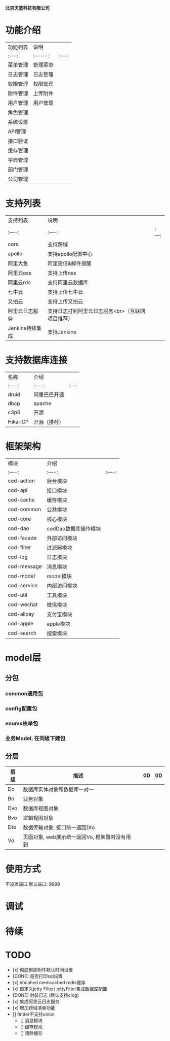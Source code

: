  # codFrame-admin

 *北京天蓝科技有限公司*

* 功能介绍

| 功能列表 | 说明      |         |
| :-----:  | :-------: | :-----: |
| 菜单管理 | 管理菜单  |         |
| 日志管理 | 日志管理  |         |
| 权限管理 | 权限管理  |         |
| 附件管理 | 上传附件  |         |
| 用户管理 | 用户管理  |         |
| 角色管理 |           |         |
| 系统设置 |           |         |
| API管理  |           |         |
| 接口验证 |           |         |
| 缓存管理 |           |         |
| 字典管理 |           |         |
| 部门管理 |           |         |
| 公司管理 |           |         |

* 支持列表

| 支持列表        | 说明                                             |       |
| :----:          | :----:                                           | :---: |
| cors            | 支持跨域                                         |       |
| apollo          | 支持apollo配置中心                               |       |
| 阿里大鱼        | 阿里短信&邮件提醒                                |       |
| 阿里云oss       | 支持上传oss                                      |       |
| 阿里云rds       | 支持阿里云数据库                                 |       |
| 七牛云          | 支持上传七牛云                                   |       |
| 又拍云          | 支持上传又拍云                                   |       |
| 阿里云日志服务  | 支持日志打到阿里云日志服务<br>（互联网项目推荐） |       |
| Jenkins持续集成 | 支持Jenkins                                      |       |

* 支持数据库连接

| 名称     | 介绍         |       |
| :----:   | :----:       | :---: |
| druid    | 阿里巴巴开源 |       |
| dbcp     | apache       |       |
| c3p0     | 开源         |       |
| HikariCP | 开源（推荐） |       |

* 框架架构

  | 模块        | 介绍           |        |
  | :----:      | :----:         | :----: |
  | cod-action  | 后台模块       |        |
  | cod-api     | 接口模块       |        |
  | cod-cache   | 缓存模块       |        |
  | cod-common  | 公共模块       |        |
  | cod-core    | 核心模块       |        |
  | cod-dao     | codDao数据库操作模块 |        |
  | cod-facade  | 外部访问模块   |        |
  | cod-filter  | 过滤器模块     |        |
  | cod-log     | 日志模块       |        |
  | cod-message | 消息模块       |        |
  | cod-model   | model模块      |        |
  | cod-service | 内部访问模块   |        |
  | cod-util    | 工具模块       |        |
  | cod-wechat  | 微信模块       |        |
  | cod-alipay  | 支付宝模块     |        |
  | cod-apple   | apple模块      |        |
  | cod-search  | 搜索模块       |        |

* model层

** 分包
*** common通用包
*** config配置包
*** enums枚举包
*** 业务Model, 在同级下建包

** 分层
| 层级 | 描述                                          |   |  0D | 0D |
|------+-----------------------------------------------+---+---+---|
| Do   | 数据库实体对象和数据库一对一                  |   |   |   |
| Bo   | 业务对象                                      |   |   |   |
| Dvo  | 数据库视图对象                                |   |   |   |
| Bvo  | 逻辑视图对象                                  |   |   |   |
| Dto  | 数据传输对象, 接口统一返回Dto                 |   |   |   |
| Vo   | 页面对象, web展示统一返回Vo, 框架暂时没有用到 |   |   |   |

* 使用方式

   不设置端口,默认端口: 9999

* 调试

* 待续

* *TODO*

- [x] 彻底删除附件默认时间设置
- [DONE] 是否打印sql设置
- [x] ehcahed memcached redis缓存
- [x] 自定义jetty Filter/ jettyFilter集成数据库配置
- [DONE] 封装日志 (默认支持clog)
- [x] 集成阿里云日志服务
- [x] 增加跨域清单功能
- [] finder不支持union
  - [] 消息模块
  - [] 缓存模块
  - [] 清除缓存

